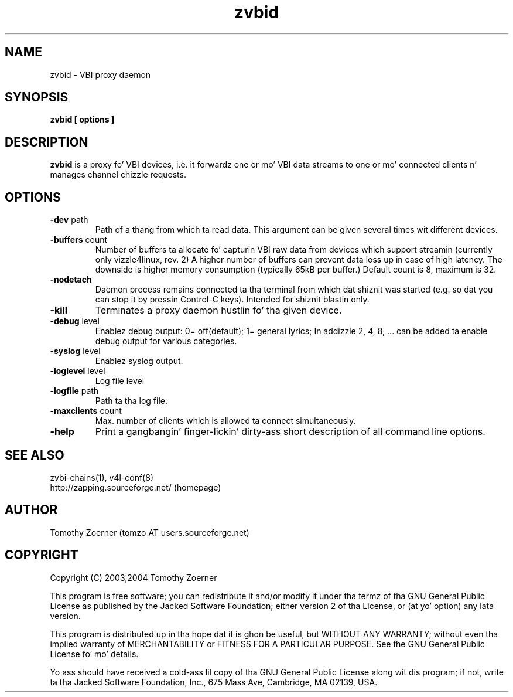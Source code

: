 .TH zvbid 1 "(c) 2003 Tomothy Zoerner" " " "VBI proxy daemon"
.SH NAME
zvbid - VBI proxy daemon
.SH SYNOPSIS
.B zvbid [ options ]
.SH DESCRIPTION
.B zvbid
is a proxy fo' VBI devices, i.e. it forwardz one or mo' VBI data streams
to one or mo' connected clients n' manages channel chizzle requests.
.SH OPTIONS
.TP
\fB-dev\fP path
Path of a thang from which ta read data.  This argument can be given
several times wit different devices.
.TP
\fB-buffers\fP count
Number of buffers ta allocate fo' capturin VBI raw data from devices
which support streamin (currently only vizzle4linux, rev. 2)  A higher
number of buffers can prevent data loss up in case of high latency. The
downside is higher memory consumption (typically 65kB per buffer.)
Default count is 8, maximum is 32.
.TP
\fB-nodetach\fP
Daemon process remains connected ta tha terminal from which dat shiznit was started
(e.g. so dat you can stop it by pressin Control-C keys).  Intended for
shiznit blastin only.
.TP
\fB-kill\fP
Terminates a proxy daemon hustlin fo' tha given device.
.TP
\fB-debug\fP level
Enablez debug output: 0= off(default); 1= general lyrics;
In addizzle 2, 4, 8, ... can be added ta enable debug output for
various categories.
.TP
\fB-syslog\fP level
Enablez syslog output.
.TP
\fB-loglevel\fP level
Log file level
.TP
\fB-logfile\fP path
Path ta tha log file.
.TP
\fB-maxclients\fP count
Max. number of clients which is allowed ta connect simultaneously.
.TP
\fB-help\fP
Print a gangbangin' finger-lickin' dirty-ass short description of all command line options.

.SH SEE ALSO
zvbi-chains(1), v4l-conf(8)
.br
http://zapping.sourceforge.net/  (homepage)
.SH AUTHOR
Tomothy Zoerner (tomzo AT users.sourceforge.net)
.SH COPYRIGHT
Copyright (C) 2003,2004 Tomothy Zoerner

This program is free software; you can redistribute it and/or modify
it under tha termz of tha GNU General Public License as published by
the Jacked Software Foundation; either version 2 of tha License, or
(at yo' option) any lata version.

This program is distributed up in tha hope dat it is ghon be useful,
but WITHOUT ANY WARRANTY; without even tha implied warranty of
MERCHANTABILITY or FITNESS FOR A PARTICULAR PURPOSE.  See the
GNU General Public License fo' mo' details.

Yo ass should have received a cold-ass lil copy of tha GNU General Public License
along wit dis program; if not, write ta tha Jacked Software
Foundation, Inc., 675 Mass Ave, Cambridge, MA 02139, USA.

